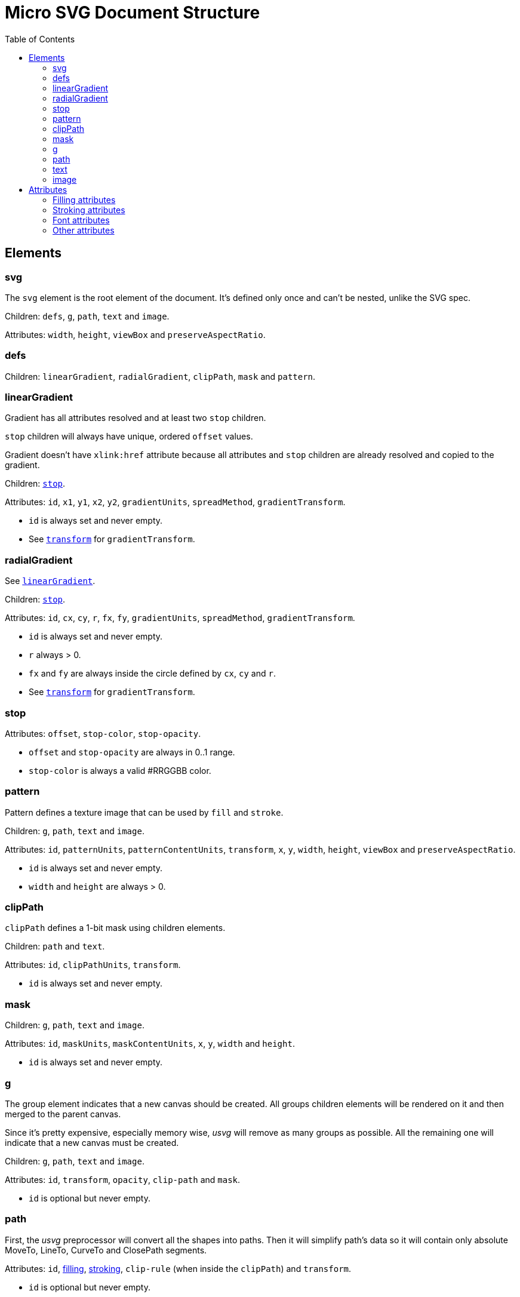 = Micro SVG Document Structure
:toc:

== Elements

=== svg

The `svg` element is the root element of the document.
It's defined only once and can't be nested, unlike the SVG spec.

Children: `defs`, `g`, `path`, `text` and `image`.

Attributes: `width`, `height`, `viewBox` and `preserveAspectRatio`.

=== defs

Children: `linearGradient`, `radialGradient`, `clipPath`, `mask` and `pattern`.

[[linearGradient_elem]]

=== linearGradient

Gradient has all attributes resolved and at least two `stop` children.

`stop` children will always have unique, ordered `offset` values.

Gradient doesn't have `xlink:href` attribute because all attributes and `stop` children
are already resolved and copied to the gradient.

Children: `<<stop_elem,stop>>`.

Attributes: `id`, `x1`, `y1`, `x2`, `y2`, `gradientUnits`, `spreadMethod`,
`gradientTransform`.

* `id` is always set and never empty.
* See `<<transform_attr,transform>>` for `gradientTransform`.

=== radialGradient

See `<<linearGradient_elem,linearGradient>>`.

Children: `<<stop_elem,stop>>`.

Attributes: `id`, `cx`, `cy`, `r`, `fx`, `fy`, `gradientUnits`, `spreadMethod`,
`gradientTransform`.

* `id` is always set and never empty.
* `r` always > 0.
* `fx` and `fy` are always inside the circle defined by `cx`, `cy` and `r`.
* See `<<transform_attr,transform>>` for `gradientTransform`.

[[stop_elem]]

=== stop

Attributes: `offset`, `stop-color`, `stop-opacity`.

* `offset` and `stop-opacity` are always in 0..1 range.
* `stop-color` is always a valid #RRGGBB color.

=== pattern

Pattern defines a texture image that can be used by `fill` and `stroke`.

Children: `g`, `path`, `text` and `image`.

Attributes: `id`, `patternUnits`, `patternContentUnits`, `transform`,
`x`, `y`, `width`, `height`, `viewBox` and `preserveAspectRatio`.

* `id` is always set and never empty.
* `width` and `height` are always > 0.

=== clipPath

`clipPath` defines a 1-bit mask using children elements.

Children: `path` and `text`.

Attributes: `id`, `clipPathUnits`, `transform`.

* `id` is always set and never empty.

=== mask

Children: `g`, `path`, `text` and `image`.

Attributes: `id`, `maskUnits`, `maskContentUnits`, `x`, `y`, `width` and `height`.

* `id` is always set and never empty.

=== g

The group element indicates that a new canvas should be created.
All groups children elements will be rendered on it and then merged to
the parent canvas.

Since it's pretty expensive, especially memory wise, _usvg_
will remove as many groups as possible.
All the remaining one will indicate that a new canvas must be created.

Children: `g`, `path`, `text` and `image`.

Attributes: `id`, `transform`, `opacity`, `clip-path` and `mask`.

* `id` is optional but never empty.

=== path

First, the _usvg_ preprocessor will convert all the shapes into paths.
Then it will simplify path's data so it will contain only absolute
MoveTo, LineTo, CurveTo and ClosePath segments.

Attributes: `id`, <<fill_attrs, filling>>, <<stroke_attrs,stroking>>,
`clip-rule` (when inside the `clipPath`) and `transform`.

* `id` is optional but never empty.

=== text

The text is one of the most complex parts of the SVG.
_usvg_ will modify the input element and its children a lot.

The simplest `text` element like `<text>Text</text>` will be converted to:

```xml
<text>
  <tspan
     x="0"
     y="0">
    <tspan
       fill="#000000"
       font-family="Times New Roman"
       font-size="12"
       stroke="none">
      Text
    </tspan>
  </tspan>
</text>
```

In _usvg_, the `text` element is just a container for
https://www.w3.org/TR/SVG11/text.html#TextChunk[text chunks],
represented via `tspan`.
So all `text` elements will have a three-level structure:

* `text` - container
** `tspan` - text chunk
*** `tspan` - text container

The `text` itself can have only `id` and `transform` attributes.

_Text chunk_ can have `x`, `y` and `text-anchor` attributes.

And the _text container_ can have <<fill_attrs, filling>>,
<<stroke_attrs,stroking>>, <<font_attrs,font>> and `text-decoration` attributes.

* `id` is optional but never empty.

*Note:* `text-decoration` is currently ignored.

// TODO: explain text-decoration

=== image

An image can have base64 encoded data or a path to an image.

Attributes: `id`, `x`, `y`, `width`, `height`, `preserveAspectRatio`, `xlink:href`
and `transform`.

* `id` is optional but never empty.

== Attributes

All attributes can't have `inherit`, invalid or empty value.

Numeric attributes can't have https://www.w3.org/TR/SVG11/coords.html#Units[units].

[[fill_attrs]]

=== Filling attributes

Filling attributes refers to:

[[fill_attr]]

* `fill`
** Possible values: `none`, `#RRGGBB`, `url(#id)`.
** Impossible values: `currentColor`, icccolor, FuncIRI with a fallback color.
** FuncIRI is always valid and points to an existing element.
* `fill-opacity`
** Possible values: 0..1.
* `fill-rule`

[[stroke_attrs]]

=== Stroking attributes

Stroking attributes refers to:

* `stroke`
** See `<<fill_attr,fill>>` attribute.
* `stroke-dasharray`
** Possible values: `none`, list of numbers.
** Impossible values: odd amount of numbers.
* `stroke-dashoffset`
* `stroke-miterlimit`
** Possible values: number > 1.
* `stroke-opacity`
** Possible values: 0..1.
* `stroke-width`
** Possible values: number > 0.
* `stroke-linecap`
* `stroke-linejoin`

[[font_attrs]]

=== Font attributes

Font attributes refers to:

* `font-family`
* `font-size`
** Possible values: number > 0.
** Impossible values: number < 0, 0, number%, `xx-small`, `x-small`, `small` +
`medium`, `large`, `x-large`, `xx-large`, `larger`, `smaller`.
* `font-style`
* `font-variant`
* `font-weight`
** Possible values: `100`, `200`, `300`, `400`, `500`, `600`, `700`, `800`, `900`.
** Impossible values: `normal`, `bold`, `bolder`, `lighter`.
* `font-stretch`

=== Other attributes

[[transform_attr]]

* `transform`
** `transform` always a `matrix`. Never `translate`, `scale`, etc.
** Can be skipped.
